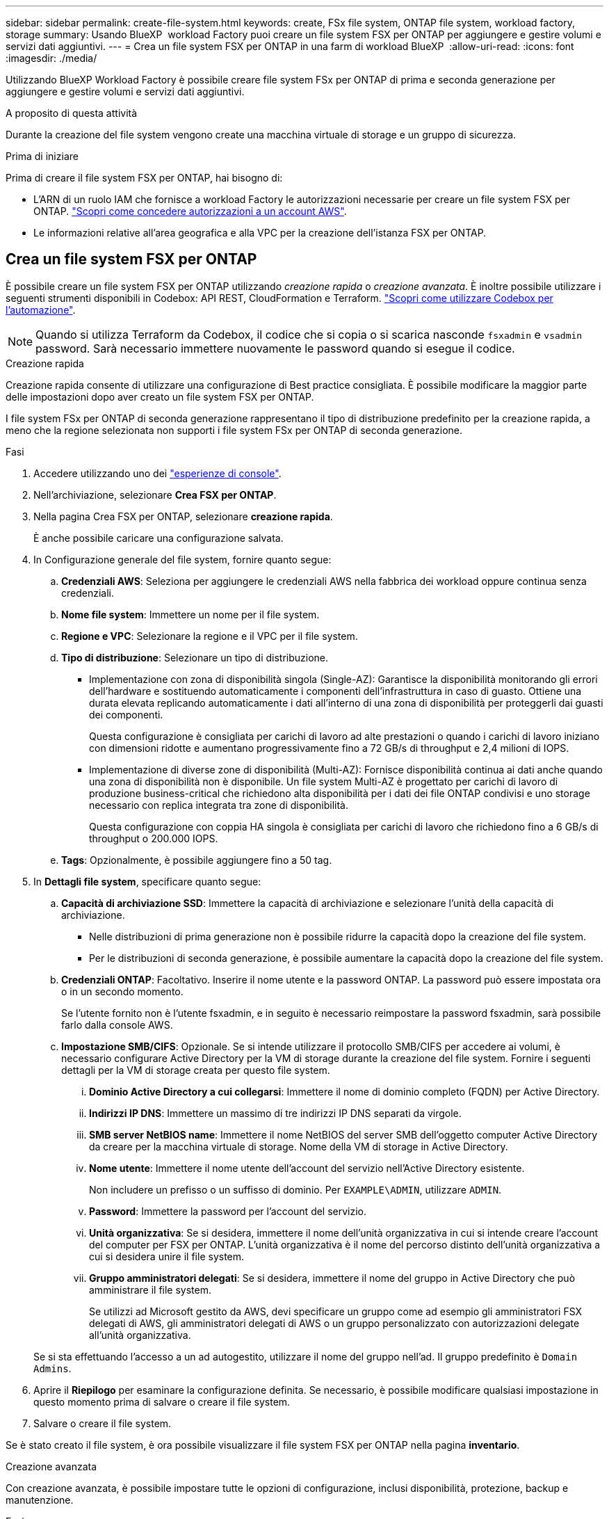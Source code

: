 ---
sidebar: sidebar 
permalink: create-file-system.html 
keywords: create, FSx file system, ONTAP file system, workload factory, storage 
summary: Usando BlueXP  workload Factory puoi creare un file system FSX per ONTAP per aggiungere e gestire volumi e servizi dati aggiuntivi. 
---
= Crea un file system FSX per ONTAP in una farm di workload BlueXP 
:allow-uri-read: 
:icons: font
:imagesdir: ./media/


[role="lead"]
Utilizzando BlueXP Workload Factory è possibile creare file system FSx per ONTAP di prima e seconda generazione per aggiungere e gestire volumi e servizi dati aggiuntivi.

.A proposito di questa attività
Durante la creazione del file system vengono create una macchina virtuale di storage e un gruppo di sicurezza.

.Prima di iniziare
Prima di creare il file system FSX per ONTAP, hai bisogno di:

* L'ARN di un ruolo IAM che fornisce a workload Factory le autorizzazioni necessarie per creare un file system FSX per ONTAP. link:https://docs.netapp.com/us-en/workload-setup-admin/add-credentials.html["Scopri come concedere autorizzazioni a un account AWS"^].
* Le informazioni relative all'area geografica e alla VPC per la creazione dell'istanza FSX per ONTAP.




== Crea un file system FSX per ONTAP

È possibile creare un file system FSX per ONTAP utilizzando _creazione rapida_ o _creazione avanzata_. È inoltre possibile utilizzare i seguenti strumenti disponibili in Codebox: API REST, CloudFormation e Terraform. link:https://docs.netapp.com/us-en/workload-setup-admin/use-codebox.html#how-to-use-codebox["Scopri come utilizzare Codebox per l'automazione"^].


NOTE: Quando si utilizza Terraform da Codebox, il codice che si copia o si scarica nasconde `fsxadmin` e `vsadmin` password. Sarà necessario immettere nuovamente le password quando si esegue il codice.

[role="tabbed-block"]
====
.Creazione rapida
--
Creazione rapida consente di utilizzare una configurazione di Best practice consigliata. È possibile modificare la maggior parte delle impostazioni dopo aver creato un file system FSX per ONTAP.

I file system FSx per ONTAP di seconda generazione rappresentano il tipo di distribuzione predefinito per la creazione rapida, a meno che la regione selezionata non supporti i file system FSx per ONTAP di seconda generazione.

.Fasi
. Accedere utilizzando uno dei link:https://docs.netapp.com/us-en/workload-setup-admin/console-experiences.html["esperienze di console"^].
. Nell'archiviazione, selezionare *Crea FSX per ONTAP*.
. Nella pagina Crea FSX per ONTAP, selezionare *creazione rapida*.
+
È anche possibile caricare una configurazione salvata.

. In Configurazione generale del file system, fornire quanto segue:
+
.. *Credenziali AWS*: Seleziona per aggiungere le credenziali AWS nella fabbrica dei workload oppure continua senza credenziali.
.. *Nome file system*: Immettere un nome per il file system.
.. *Regione e VPC*: Selezionare la regione e il VPC per il file system.
.. *Tipo di distribuzione*: Selezionare un tipo di distribuzione.
+
*** Implementazione con zona di disponibilità singola (Single-AZ): Garantisce la disponibilità monitorando gli errori dell'hardware e sostituendo automaticamente i componenti dell'infrastruttura in caso di guasto. Ottiene una durata elevata replicando automaticamente i dati all'interno di una zona di disponibilità per proteggerli dai guasti dei componenti.
+
Questa configurazione è consigliata per carichi di lavoro ad alte prestazioni o quando i carichi di lavoro iniziano con dimensioni ridotte e aumentano progressivamente fino a 72 GB/s di throughput e 2,4 milioni di IOPS.

*** Implementazione di diverse zone di disponibilità (Multi-AZ): Fornisce disponibilità continua ai dati anche quando una zona di disponibilità non è disponibile. Un file system Multi-AZ è progettato per carichi di lavoro di produzione business-critical che richiedono alta disponibilità per i dati dei file ONTAP condivisi e uno storage necessario con replica integrata tra zone di disponibilità.
+
Questa configurazione con coppia HA singola è consigliata per carichi di lavoro che richiedono fino a 6 GB/s di throughput o 200.000 IOPS.



.. *Tags*: Opzionalmente, è possibile aggiungere fino a 50 tag.


. In *Dettagli file system*, specificare quanto segue:
+
.. *Capacità di archiviazione SSD*: Immettere la capacità di archiviazione e selezionare l'unità della capacità di archiviazione.
+
*** Nelle distribuzioni di prima generazione non è possibile ridurre la capacità dopo la creazione del file system.
*** Per le distribuzioni di seconda generazione, è possibile aumentare la capacità dopo la creazione del file system.


.. *Credenziali ONTAP*: Facoltativo. Inserire il nome utente e la password ONTAP. La password può essere impostata ora o in un secondo momento.
+
Se l'utente fornito non è l'utente fsxadmin, e in seguito è necessario reimpostare la password fsxadmin, sarà possibile farlo dalla console AWS.

.. *Impostazione SMB/CIFS*: Opzionale. Se si intende utilizzare il protocollo SMB/CIFS per accedere ai volumi, è necessario configurare Active Directory per la VM di storage durante la creazione del file system. Fornire i seguenti dettagli per la VM di storage creata per questo file system.
+
... *Dominio Active Directory a cui collegarsi*: Immettere il nome di dominio completo (FQDN) per Active Directory.
... *Indirizzi IP DNS*: Immettere un massimo di tre indirizzi IP DNS separati da virgole.
... *SMB server NetBIOS name*: Immettere il nome NetBIOS del server SMB dell'oggetto computer Active Directory da creare per la macchina virtuale di storage. Nome della VM di storage in Active Directory.
... *Nome utente*: Immettere il nome utente dell'account del servizio nell'Active Directory esistente.
+
Non includere un prefisso o un suffisso di dominio. Per `EXAMPLE\ADMIN`, utilizzare `ADMIN`.

... *Password*: Immettere la password per l'account del servizio.
... *Unità organizzativa*: Se si desidera, immettere il nome dell'unità organizzativa in cui si intende creare l'account del computer per FSX per ONTAP. L'unità organizzativa è il nome del percorso distinto dell'unità organizzativa a cui si desidera unire il file system.
... *Gruppo amministratori delegati*: Se si desidera, immettere il nome del gruppo in Active Directory che può amministrare il file system.
+
Se utilizzi ad Microsoft gestito da AWS, devi specificare un gruppo come ad esempio gli amministratori FSX delegati di AWS, gli amministratori delegati di AWS o un gruppo personalizzato con autorizzazioni delegate all'unità organizzativa.

+
Se si sta effettuando l'accesso a un ad autogestito, utilizzare il nome del gruppo nell'ad. Il gruppo predefinito è `Domain Admins`.





. Aprire il *Riepilogo* per esaminare la configurazione definita. Se necessario, è possibile modificare qualsiasi impostazione in questo momento prima di salvare o creare il file system.
. Salvare o creare il file system.


Se è stato creato il file system, è ora possibile visualizzare il file system FSX per ONTAP nella pagina *inventario*.

--
.Creazione avanzata
--
Con creazione avanzata, è possibile impostare tutte le opzioni di configurazione, inclusi disponibilità, protezione, backup e manutenzione.

.Fasi
. Accedere utilizzando uno dei link:https://docs.netapp.com/us-en/workload-setup-admin/console-experiences.html["esperienze di console"^].
. Nell'archiviazione, selezionare *Crea FSX per ONTAP*.
. Nella pagina Crea FSX per ONTAP, selezionare *creazione avanzata*.
+
È anche possibile caricare una configurazione salvata.

. In Configurazione generale del file system, fornire quanto segue:
+
.. *Credenziali AWS*: Seleziona per aggiungere le credenziali AWS nella fabbrica dei workload oppure continua senza credenziali.
.. *Nome file system*: Immettere un nome per il file system.
.. *Regione e VPC*: Selezionare la regione e il VPC per il file system.
.. *Tipo di distribuzione*: seleziona un tipo di distribuzione e una generazione di file system. La disponibilità di un file system di seconda generazione dipende dalla regione selezionata. Se la regione selezionata non supporta i file system FSx for ONTAP di seconda generazione, il tipo di distribuzione passa alla prima generazione.
+
*** Implementazione con zona di disponibilità singola (Single-AZ): Garantisce la disponibilità monitorando gli errori dell'hardware e sostituendo automaticamente i componenti dell'infrastruttura in caso di guasto. Ottiene una durata elevata replicando automaticamente i dati all'interno di una zona di disponibilità per proteggerli dai guasti dei componenti.
+
*Generazione del file system*: Selezionare una delle seguenti opzioni:

+
**** *Seconda generazione*: questa configurazione è consigliata per carichi di lavoro ad alte prestazioni o quando i carichi di lavoro iniziano con dimensioni ridotte e aumentano progressivamente fino a 72 GB/s di throughput e 2,4 milioni di IOPS.
**** *Prima generazione*: questa configurazione è ideale per carichi di lavoro che richiedono fino a 4 GB/s o 160.000 IOPS. I file system di prima generazione possono solo aumentare la capacità.


*** Implementazione di diverse zone di disponibilità (Multi-AZ): Fornisce disponibilità continua ai dati anche quando una zona di disponibilità non è disponibile. Un file system Multi-AZ è progettato per carichi di lavoro di produzione business-critical che richiedono alta disponibilità per i dati dei file ONTAP condivisi e uno storage necessario con replica integrata tra zone di disponibilità.
+
*Generazione del file system*: Selezionare una delle seguenti opzioni:

+
**** *Seconda generazione*: questa configurazione a singola coppia HA è consigliata per carichi di lavoro che richiedono fino a 6 GB/s di throughput o 200.000 IOPS. In un file system Multi-AZ e di seconda generazione, la capacità può aumentare o diminuire in base alle esigenze del carico di lavoro.
**** *Prima generazione*: questa configurazione è ideale per carichi di lavoro che richiedono fino a 4 GB/s o 160.000 IOPS. I file system di prima generazione possono solo aumentare la capacità.




.. *Tags*: Opzionalmente, è possibile aggiungere fino a 50 tag.


. In Dettagli file system, fornire quanto segue:
+
.. *Capacità di archiviazione SSD*: Immettere la capacità di archiviazione e selezionare l'unità della capacità di archiviazione.
+
*** Nelle distribuzioni di prima generazione non è possibile ridurre la capacità dopo la creazione del file system.
*** Per le distribuzioni di seconda generazione, è possibile regolare la capacità.


.. *Capacità di throughput per coppia HA*: seleziona la capacità di throughput per numero di coppie HA. I file system di prima generazione supportano solo una coppia HA.
.. *IOPS forniti*: seleziona una delle seguenti opzioni:
+
*** *Automatico*: per l'impostazione automatica, per ogni GiB creato vengono aggiunti 3 IOPS.
*** *Provisioning da parte dell'utente*: per il provisioning da parte dell'utente, immettere il valore IOPS.


.. *Credenziali ONTAP*: Facoltativo. Inserire il nome utente e la password ONTAP. La password può essere impostata ora o in un secondo momento.
+
Se l'utente fornito non è l'utente fsxadmin, e in seguito è necessario reimpostare la password fsxadmin, sarà possibile farlo dalla console AWS.

.. *Credenziali VM di archiviazione*: Opzionale. Immettere il proprio nome utente. La password può essere specifica per questo file system o è possibile utilizzare la stessa password immessa per le credenziali ONTAP. La password può essere impostata ora o in un secondo momento.
.. *Impostazione SMB/CIFS*: Opzionale. Se si intende utilizzare il protocollo SMB/CIFS per accedere ai volumi, è necessario configurare Active Directory per la VM di storage durante la creazione del file system. Fornire i seguenti dettagli per la VM di storage creata per questo file system.
+
... *Dominio Active Directory a cui collegarsi*: Immettere il nome di dominio completo (FQDN) per Active Directory.
... *Indirizzi IP DNS*: Immettere un massimo di tre indirizzi IP DNS separati da virgole.
... *SMB server NetBIOS name*: Immettere il nome NetBIOS del server SMB dell'oggetto computer Active Directory da creare per la macchina virtuale di storage. Nome della VM di storage in Active Directory.
... *Nome utente*: Immettere il nome utente dell'account del servizio nell'Active Directory esistente.
+
Non includere un prefisso o un suffisso di dominio. Per `EXAMPLE\ADMIN`, utilizzare `ADMIN`.

... *Password*: Immettere la password per l'account del servizio.
... *Unità organizzativa*: Se si desidera, immettere il nome dell'unità organizzativa in cui si intende creare l'account del computer per FSX per ONTAP. L'unità organizzativa è il nome del percorso distinto dell'unità organizzativa a cui si desidera unire il file system.
... *Gruppo amministratori delegati*: Se si desidera, immettere il nome del gruppo in Active Directory che può amministrare il file system.
+
Se utilizzi ad Microsoft gestito da AWS, devi specificare un gruppo come ad esempio gli amministratori FSX delegati di AWS, gli amministratori delegati di AWS o un gruppo personalizzato con autorizzazioni delegate all'unità organizzativa.

+
Se si sta effettuando l'accesso a un ad autogestito, utilizzare il nome del gruppo nell'ad. Il gruppo predefinito è `Domain Admins`.





. In rete e sicurezza, fornire quanto segue:
+
.. *Gruppo di protezione*: Consente di creare o utilizzare un gruppo di protezione esistente.
+
Per un nuovo gruppo di protezione, fare riferimento alla <<Dettagli del gruppo di protezione,dettagli del gruppo di protezione>> per una descrizione dei protocolli, delle porte e dei ruoli del gruppo di protezione.

.. *Zone di disponibilità*: Selezionare zone di disponibilità e subnet.
+
*** Per il nodo di configurazione del cluster 1: Selezionare una zona di disponibilità e una subnet.
*** Per il nodo di configurazione del cluster 2: Selezionare una zona di disponibilità e una subnet.


.. *Tabelle di routing VPC*: Selezionare la tabella di routing VPC per abilitare l'accesso client ai volumi.
.. *Intervallo di indirizzi IP endpoint*: Selezionare *intervallo di indirizzi IP mobili al di fuori del VPC* o *immettere un intervallo di indirizzi IP* e immettere un intervallo di indirizzi IP.
.. *Crittografia*: Selezionare il nome della chiave di crittografia dal menu a discesa.


. In Backup e manutenzione, fornire quanto segue:
+
.. *FSX per il backup ONTAP*: I backup automatici giornalieri sono abilitati per impostazione predefinita. Disattivare se desiderato.
+
... *Periodo conservazione backup automatico*: Immettere il numero di giorni per la conservazione dei backup automatici.
... *Finestra di backup automatico giornaliero*: Selezionare *Nessuna preferenza* (l'ora di inizio del backup giornaliero è selezionata per l'utente) o *selezionare l'ora di inizio per i backup giornalieri* e specificare l'ora di inizio.


.. *Finestra manutenzione settimanale*: Selezionare *Nessuna preferenza* (l'ora di inizio della finestra di manutenzione settimanale è selezionata) o *selezionare l'ora di inizio per la finestra manutenzione settimanale di 30 minuti* e specificare un'ora di inizio.


. Salvare o creare il file system.


Se è stato creato il file system, è ora possibile visualizzare il file system FSX per ONTAP nella pagina *inventario*.

--
====


== Dettagli del gruppo di protezione

Nella tabella seguente sono riportati i dettagli dei gruppi di protezione, inclusi protocolli, porte e ruoli.

[]
====
[cols="2,2,4a"]
|===
| Protocollo | Porta | Ruolo 


| SSH | 22  a| 
Accesso SSH all'indirizzo IP della LIF di gestione del cluster o di una LIF di gestione dei nodi



| TCP | 80  a| 
Accesso alla pagina web all'indirizzo IP della LIF di gestione cluster



| TCP/UDP | 111  a| 
Chiamata a procedura remota per NFS



| TCP/UDP | 135  a| 
Chiamata a procedura remota per CIFS



| UDP | 137  a| 
Risoluzione dei nomi NetBIOS per CIFS



| TCP/UDP | 139  a| 
Sessione del servizio NetBIOS per CIFS



| TCP | 443  a| 
Accesso API REST ONTAP all'indirizzo IP della LIF di gestione cluster o di una LIF di gestione SVM



| TCP | 445  a| 
Microsoft SMB/CIFS su TCP con frame NetBIOS



| TCP/UDP | 635  a| 
Montaggio NFS



| TCP | 749  a| 
Kerberos



| TCP/UDP | 2049  a| 
Daemon del server NFS



| TCP | 3260  a| 
Accesso iSCSI tramite LIF dei dati iSCSI



| TCP/UDP | 4045  a| 
Daemon di blocco NFS



| TCP/UDP | 4046  a| 
Network status monitor per NFS



| UDP | 4049  a| 
Protocollo di quota NFS



| TCP | 10000  a| 
Protocollo di gestione dati di rete (NDMP) e comunicazione NetApp SnapMirror intercluster



| TCP | 11104  a| 
Gestione della comunicazione NetApp SnapMirror intercluster



| TCP | 11105  a| 
Trasferimento dei dati SnapMirror con LIF intercluster



| TCP/UDP | 161-162  a| 
Protocollo SNMP (Simple Network Management Protocol)



| Tutti gli ICMP | Tutto  a| 
Eseguire il ping dell'istanza

|===
====
.Cosa succederà
Con un file system nell'inventario di archiviazione, è possibile link:create-volume.html["creare volumi"]gestire il file system FSX per ONTAP e impostare link:data-protection-overview.html["protezione dei dati"] le risorse.
